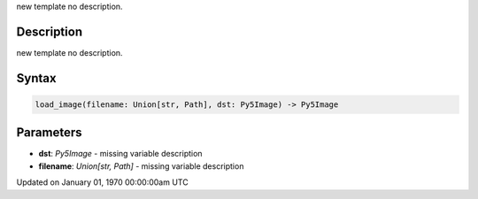 .. title: load_image()
.. slug: load_image
.. date: 1970-01-01 00:00:00 UTC+00:00
.. tags:
.. category:
.. link:
.. description: py5 load_image() documentation
.. type: text

new template no description.

Description
===========

new template no description.

Syntax
======

.. code:: python

    load_image(filename: Union[str, Path], dst: Py5Image) -> Py5Image

Parameters
==========

* **dst**: `Py5Image` - missing variable description
* **filename**: `Union[str, Path]` - missing variable description


Updated on January 01, 1970 00:00:00am UTC

